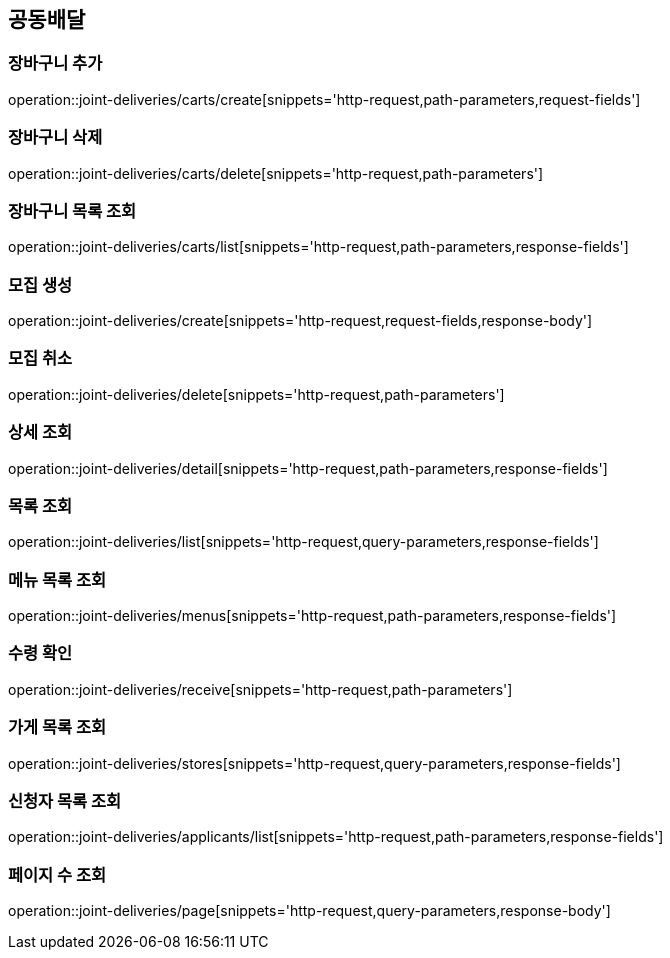 == 공동배달

=== 장바구니 추가
operation::joint-deliveries/carts/create[snippets='http-request,path-parameters,request-fields']

=== 장바구니 삭제
operation::joint-deliveries/carts/delete[snippets='http-request,path-parameters']

=== 장바구니 목록 조회
operation::joint-deliveries/carts/list[snippets='http-request,path-parameters,response-fields']

=== 모집 생성
operation::joint-deliveries/create[snippets='http-request,request-fields,response-body']

=== 모집 취소
operation::joint-deliveries/delete[snippets='http-request,path-parameters']

=== 상세 조회
operation::joint-deliveries/detail[snippets='http-request,path-parameters,response-fields']

=== 목록 조회
operation::joint-deliveries/list[snippets='http-request,query-parameters,response-fields']

=== 메뉴 목록 조회
operation::joint-deliveries/menus[snippets='http-request,path-parameters,response-fields']

=== 수령 확인
operation::joint-deliveries/receive[snippets='http-request,path-parameters']

=== 가게 목록 조회
operation::joint-deliveries/stores[snippets='http-request,query-parameters,response-fields']

=== 신청자 목록 조회
operation::joint-deliveries/applicants/list[snippets='http-request,path-parameters,response-fields']

=== 페이지 수 조회
operation::joint-deliveries/page[snippets='http-request,query-parameters,response-body']
